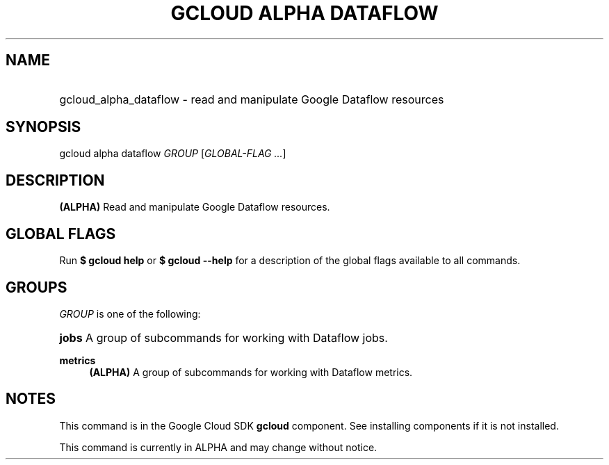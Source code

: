 .TH "GCLOUD ALPHA DATAFLOW" "1" "" "" ""
.ie \n(.g .ds Aq \(aq
.el       .ds Aq '
.nh
.ad l
.SH "NAME"
.HP
gcloud_alpha_dataflow \- read and manipulate Google Dataflow resources
.SH "SYNOPSIS"
.sp
gcloud alpha dataflow \fIGROUP\fR [\fIGLOBAL\-FLAG \&...\fR]
.SH "DESCRIPTION"
.sp
\fB(ALPHA)\fR Read and manipulate Google Dataflow resources\&.
.SH "GLOBAL FLAGS"
.sp
Run \fB$ \fR\fBgcloud\fR\fB help\fR or \fB$ \fR\fBgcloud\fR\fB \-\-help\fR for a description of the global flags available to all commands\&.
.SH "GROUPS"
.sp
\fIGROUP\fR is one of the following:
.HP
\fBjobs\fR
A group of subcommands for working with Dataflow jobs\&.
.RE
.PP
\fBmetrics\fR
.RS 4
\fB(ALPHA)\fR
A group of subcommands for working with Dataflow metrics\&.
.RE
.SH "NOTES"
.sp
This command is in the Google Cloud SDK \fBgcloud\fR component\&. See installing components if it is not installed\&.
.sp
This command is currently in ALPHA and may change without notice\&.
